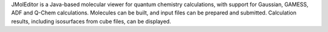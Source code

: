 .. title: JMolEditor
.. slug: jmoleditor
.. date: 2013-03-04
.. tags: Quantum Mechanics, 3D Viewer
.. link: http://sf.anu.edu.au/~vvv900/cct/appl/jmoleditor/index.html
.. category: Freeware
.. type: text freeware
.. comments: 

JMolEditor is a Java-based molecular viewer for quantum chemistry calculations, with support for Gaussian, GAMESS, ADF and Q-Chem calculations. Molecules can be built, and input files can be prepared and submitted. Calculation results, including isosurfaces from cube files, can be displayed.
